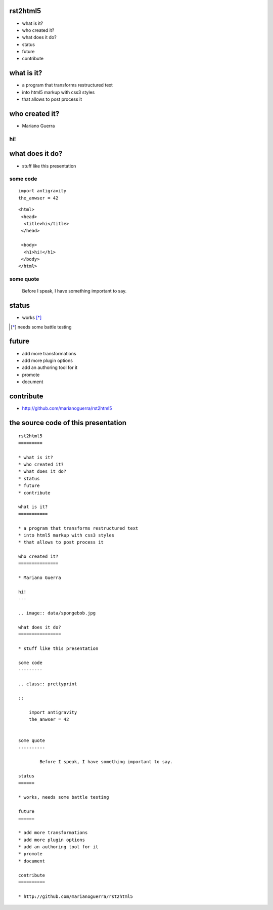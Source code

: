 rst2html5
=========

* what is it?
* who created it?
* what does it do?
* status
* future
* contribute

what is it?
===========

* a program that transforms restructured text
* into html5 markup with css3 styles
* that allows to post process it

who created it?
===============

* Mariano Guerra

hi!
---

.. image:: data/spongebob.jpg

what does it do?
================

* stuff like this presentation

some code
---------

.. class:: prettyprint lang-python

::

    import antigravity
    the_anwser = 42

.. class:: prettyprint lang-html

::

    <html>
     <head>
      <title>hi</title>
     </head>

     <body>
      <h1>hi!</h1>
     </body>
    </html>

some quote
----------

        Before I speak, I have something important to say.

status
======

* works [*]_

.. [*] needs some battle testing

future
======

* add more transformations
* add more plugin options
* add an authoring tool for it
* promote
* document

contribute
==========

* http://github.com/marianoguerra/rst2html5

the source code of this presentation
====================================

:: 

    rst2html5
    =========

    * what is it?
    * who created it?
    * what does it do?
    * status
    * future
    * contribute

    what is it?
    ===========

    * a program that transforms restructured text
    * into html5 markup with css3 styles
    * that allows to post process it

    who created it?
    ===============

    * Mariano Guerra

    hi!
    ---

    .. image:: data/spongebob.jpg

    what does it do?
    ================

    * stuff like this presentation

    some code
    ---------

    .. class:: prettyprint

    ::

        import antigravity
        the_anwser = 42


    some quote
    ----------

            Before I speak, I have something important to say.

    status
    ======

    * works, needs some battle testing

    future
    ======

    * add more transformations
    * add more plugin options
    * add an authoring tool for it
    * promote
    * document

    contribute
    ==========

    * http://github.com/marianoguerra/rst2html5
